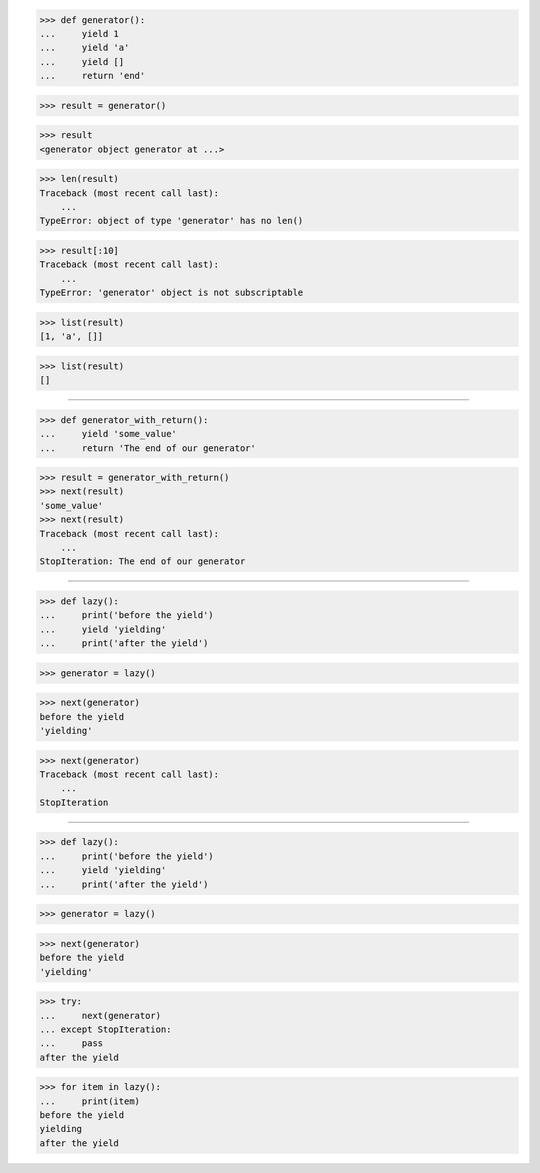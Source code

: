 >>> def generator():
...     yield 1
...     yield 'a'
...     yield []
...     return 'end'

>>> result = generator()

>>> result
<generator object generator at ...>

>>> len(result)
Traceback (most recent call last):
    ...
TypeError: object of type 'generator' has no len()

>>> result[:10]
Traceback (most recent call last):
    ...
TypeError: 'generator' object is not subscriptable

>>> list(result)
[1, 'a', []]

>>> list(result)
[]

------------------------------------------------------------------

>>> def generator_with_return():
...     yield 'some_value'
...     return 'The end of our generator'

>>> result = generator_with_return()
>>> next(result)
'some_value'
>>> next(result)
Traceback (most recent call last):
    ...
StopIteration: The end of our generator

------------------------------------------------------------------

>>> def lazy():
...     print('before the yield')
...     yield 'yielding'
...     print('after the yield')

>>> generator = lazy()

>>> next(generator)
before the yield
'yielding'

>>> next(generator)
Traceback (most recent call last):
    ...
StopIteration

------------------------------------------------------------------

>>> def lazy():
...     print('before the yield')
...     yield 'yielding'
...     print('after the yield')

>>> generator = lazy()

>>> next(generator)
before the yield
'yielding'

>>> try:
...     next(generator)
... except StopIteration:
...     pass
after the yield

>>> for item in lazy():
...     print(item)
before the yield
yielding
after the yield

